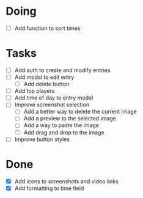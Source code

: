 * Doing
 - [ ] Add function to sort times

* Tasks
 - [ ] Add auth to create and modify entries
 - [ ] Add modal to edit entry
   - [ ] Add delete button
 - [ ] Add top players
 - [ ] Add time of day to entry model
 - [ ] Improve screenshot selection
   - [ ] Add a better way to delete the current image
   - [ ] Add a preview to the selected image
   - [ ] Add a way to paste the image
   - [ ] Add drag and drop to the image
 - [ ] Improve button styles
  
* Done
 - [X] Add icons to screenshots and video links
 - [X] Add formatting to time field
